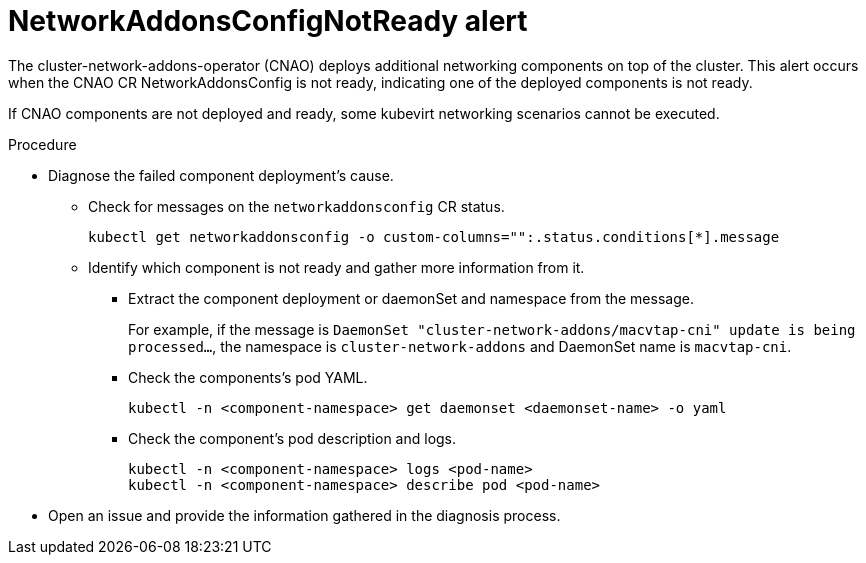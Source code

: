 // Module included in the following assemblies:
//
// * virt/logging_events_monitoring/virt-events.html/virt-virtualization-alerts.adoc

[id="virt-cnv-network-alerts-networkaddonsconfignotready_{context}"]
= NetworkAddonsConfigNotReady alert

The cluster-network-addons-operator (CNAO) deploys additional networking components on top of the cluster. This alert occurs when the CNAO CR NetworkAddonsConfig is not ready, indicating one of the deployed components is not ready.

If CNAO components are not deployed and ready, some kubevirt networking scenarios cannot be executed.

.Procedure

* Diagnose the failed component deployment's cause.

** Check for messages on the `networkaddonsconfig` CR status.
+
[source,terminal]
----
kubectl get networkaddonsconfig -o custom-columns="":.status.conditions[*].message
----

** Identify which component is not ready and gather more information from it.
*** Extract the component deployment or daemonSet and namespace from the message.
+
For example, if the message is `DaemonSet "cluster-network-addons/macvtap-cni" update is being processed...`, the namespace is `cluster-network-addons` and DaemonSet name is `macvtap-cni`.

*** Check the components’s pod YAML.
+
[source,terminal]
----
kubectl -n <component-namespace> get daemonset <daemonset-name> -o yaml
----

*** Check the component's pod description and logs.
+
[source,terminal]
----
kubectl -n <component-namespace> logs <pod-name>
kubectl -n <component-namespace> describe pod <pod-name>
----

* Open an issue and provide the information gathered in the diagnosis process.
